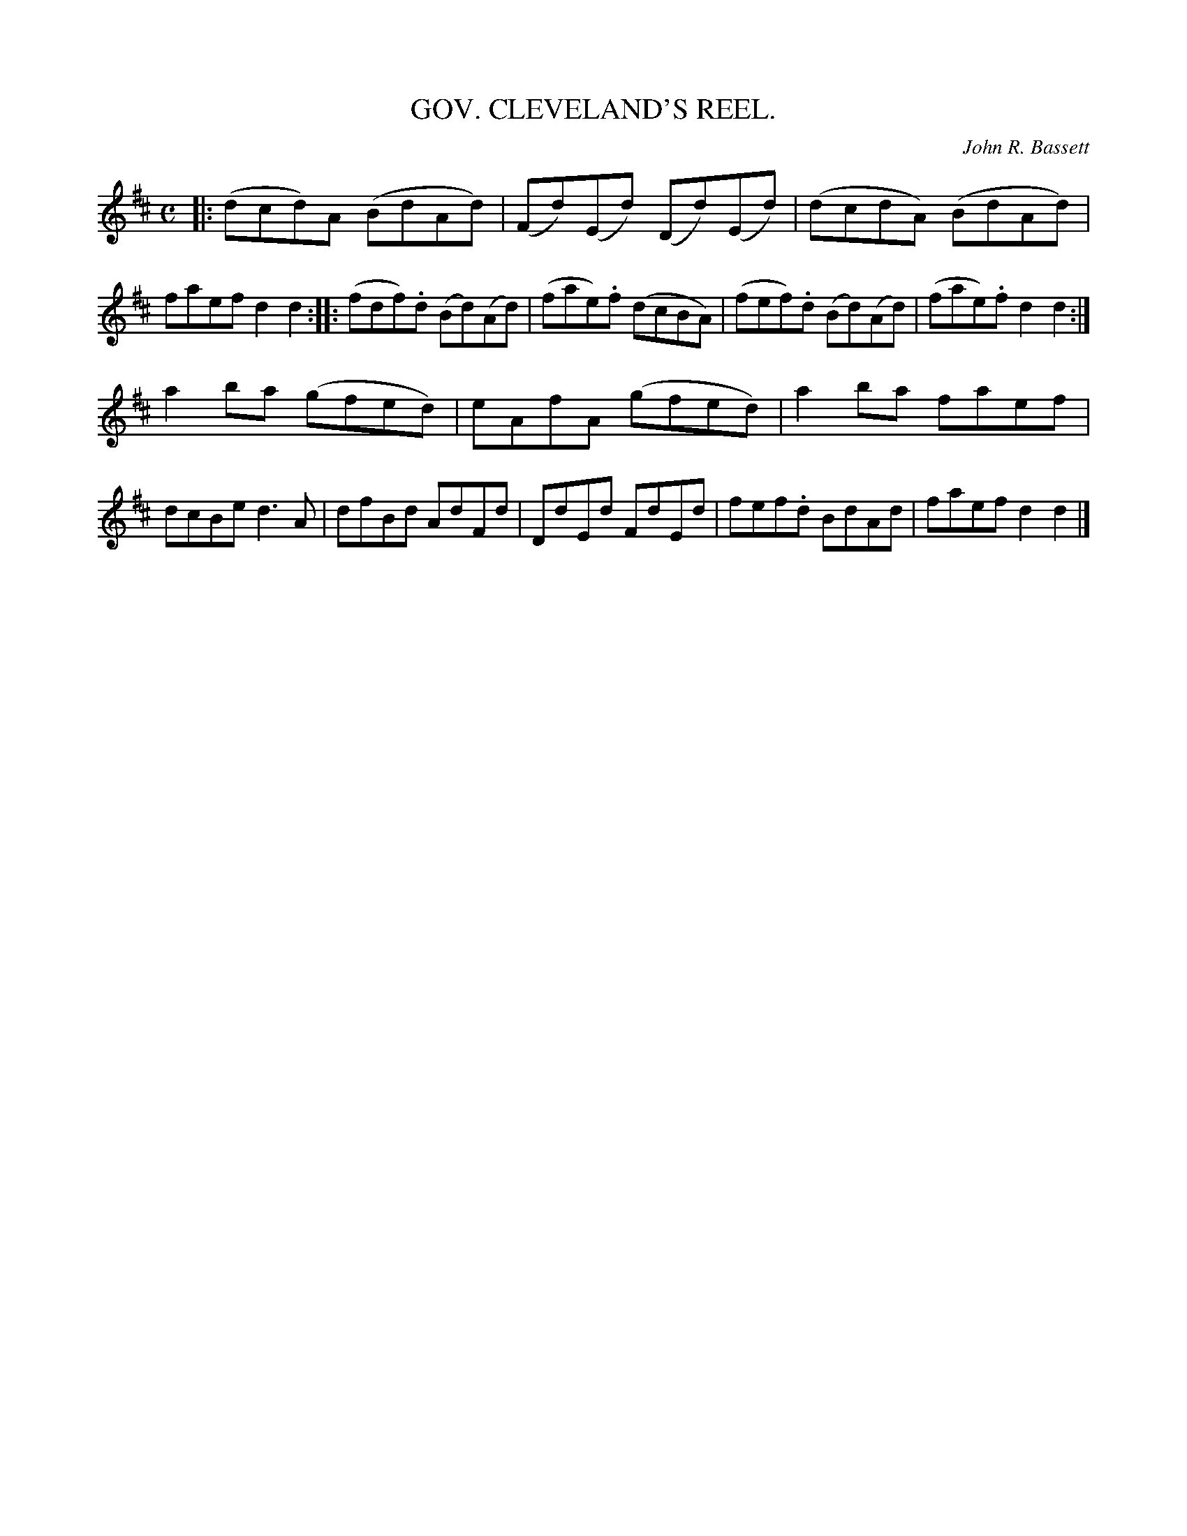 X: 0562
T: GOV. CLEVELAND'S REEL.
C: John R. Bassett
B: Oliver Ditson "The Boston Collection of Instrumental Music" 1910 p.56 #2
F: http://conquest.imslp.info/files/imglnks/usimg/8/8f/IMSLP175643-PMLP309456-bostoncollection00bost_bw.pdf
M: C
L: 1/8
K: D
|: (dcd)A (BdAd) | (Fd)(Ed) (Dd)(Ed) | (dcdA) (BdAd) | faef d2d2 :|\
|: (fdf).d (Bd)(Ad) | (fae).f (dcBA) | (fef).d (Bd)(Ad) | (fae).f d2d2 :|
a2ba (gfed) | eAfA (gfed) | a2ba faef | dcBe d3A |\
dfBd AdFd | DdEd FdEd | fef.d BdAd | faef d2d2 |]
